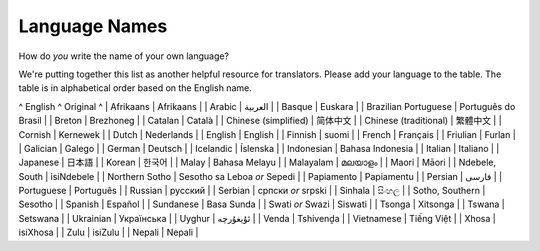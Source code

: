 
.. _../pages/l10n/languagenames#language_names:

Language Names
==============

How do *you* write the name of your own language?

We're putting together this list as another helpful resource for translators.  Please add your language to the table. The table is in alphabetical order based on the English name.

^  English     ^  Original  ^
|  Afrikaans   |  Afrikaans  |
|  Arabic      |  العربية  |
|  Basque      |  Euskara    |
|  Brazilian Portuguese   |  Português do Brasil  |
|  Breton      |  Brezhoneg  |
|  Catalan     |  Català      |
|  Chinese (simplified)  |  简体中文  |
|  Chinese (traditional)  |  繁體中文  |
|  Cornish      |  Kernewek    |
|  Dutch     |  Nederlands    |
|  English     |  English    |
|  Finnish     |  suomi      |
|  French      |  Français   |
|  Friulian      |  Furlan   |
|  Galician   |   Galego   |
|  German      |  Deutsch   |
|  Icelandic   |  Íslenska   |
|  Indonesian   |  Bahasa Indonesia   |
|  Italian     |  Italiano   |
|  Japanese     |  日本語   |
|  Korean      |  한국어      |
|  Malay   |  Bahasa Melayu   |
|  Malayalam   |  മലയാളം   | 
|  Maori           |  Māori       |
|  Ndebele, South  |  isiNdebele  |
|  Northern Sotho  |  Sesotho sa Leboa *or* Sepedi  |
|  Papiamento   |  Papiamentu   |
|  Persian  |  فارسی  |
|  Portuguese  |  Português  |
|  Russian     |  русский  |
|  Serbian     |  српски *or* srpski   |
|  Sinhala     |  සිංහල  |
|  Sotho, Southern |  Sesotho  |
|  Spanish   |  Español  |
|  Sundanese   |  Basa Sunda   |
|  Swati *or* Swazi |  Siswati  |
|  Tsonga      |  Xitsonga   |
|  Tswana      |  Setswana   |
|  Ukrainian   |  Українська  |
|  Uyghur       |  ئۇيغۇرچە  |
|  Venda       |  Tshivenḓa  |
|  Vietnamese  |  Tiếng Việt  |
|  Xhosa       |  isiXhosa   |
|  Zulu        |  isiZulu    |
|  Nepali      |  Nepali     |